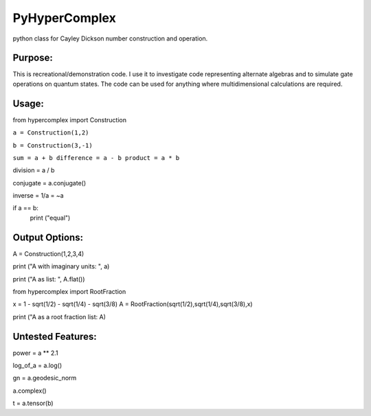 PyHyperComplex
===============

python class for Cayley Dickson number construction and operation.

Purpose:
--------

This is recreational/demonstration code. I use it to investigate code representing alternate algebras and to simulate gate operations on quantum states. The code can be used for anything where multidimensional calculations are required.

Usage:
------

from hypercomplex import Construction

``a = Construction(1,2)``

``b = Construction(3,-1)``

``sum = a + b
difference = a - b
product = a * b``

division = a / b

conjugate = a.conjugate()

inverse = 1/a = ~a

if a == b:
    print ("equal")

Output Options:
---------------

A = Construction(1,2,3,4)

print ("A with imaginary units: ", a)

print ("A as list: ", A.flat())

from hypercomplex import RootFraction

x = 1 - sqrt(1/2) - sqrt(1/4) - sqrt(3/8)
A = RootFraction(sqrt(1/2),sqrt(1/4),sqrt(3/8),x)

print ("A as a root fraction list: A)

Untested Features:
------------------

power = a ** 2.1

log_of_a = a.log()

gn = a.geodesic_norm

a.complex()

t = a.tensor(b)

